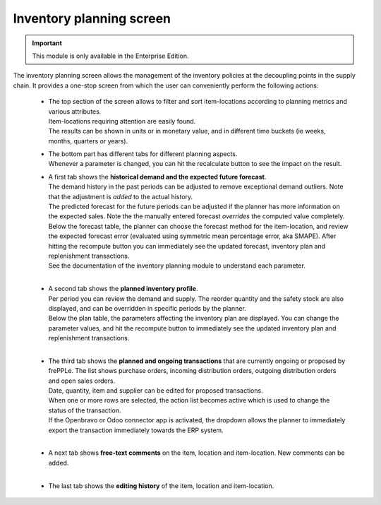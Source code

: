 =========================
Inventory planning screen
=========================

.. Important::

   This module is only available in the Enterprise Edition.

The inventory planning screen allows the management of the inventory policies
at the decoupling points in the supply chain. It provides a one-stop screen
from which the user can conveniently perform the following actions:

  - | The top section of the screen allows to filter and sort item-locations
      according to planning metrics and various attributes.
    | Item-locations requiring attention are easily found.
    | The results can be shown in units or in monetary value, and in different
      time buckets (ie weeks, months, quarters or years).

  - | The bottom part has different tabs for different planning aspects.
    | Whenever a parameter is changed, you can hit the recalculate button
      to see the impact on the result.

  - | A first tab shows the **historical demand and the expected future forecast**.
    | The demand history in the past periods can be adjusted to remove
      exceptional demand outliers. Note that the adjustment is *added* to
      the actual history.

    | The predicted forecast for the future periods can be adjusted if the
      planner has more information on the expected sales. Note the the
      manually entered forecast *overrides* the computed value completely.

    | Below the forecast table, the planner can choose the forecast method for the
      item-location, and review the expected forecast error (evaluated using
      symmetric mean percentage error, aka SMAPE). After hitting the recompute
      button you can immediately see the updated forecast, inventory plan and
      replenishment transactions.
    | See the documentation of the inventory planning module to understand each
      parameter.

    .. image:: ../_images/inventory-planning-forecast.png

    |

  - | A second tab shows the **planned inventory profile**.
    | Per period you can review the demand and supply. The reorder quantity
      and the safety stock are also displayed, and can be overridden in
      specific periods by the planner.

    | Below the plan table, the parameters affecting the inventory plan are
      displayed. You can change the parameter values, and hit the recompute
      button to immediately see the updated inventory plan and replenishment
      transactions.

    .. image:: ../_images/inventory-planning-plan.png

    |

  - | The third tab shows the **planned and ongoing transactions** that are
      currently ongoing or proposed by frePPLe. The list shows purchase orders,
      incoming distribution orders, outgoing distribution orders and open 
      sales orders.

    | Date, quantity, item and supplier can be edited for proposed transactions.
    | When one or more rows are selected, the action list becomes active which is
      used to change the status of the transaction.
    | If the Openbravo or Odoo connector app is activated, the dropdown allows 
      the planner to immediately export the transaction immediately towards 
      the ERP system.

    .. image:: ../_images/inventory-planning-transactions.png

    |

  - | A next tab shows **free-text comments** on the item, location and
      item-location. New comments can be added.

    .. image:: ../_images/inventory-planning-comments.png

    |


  - | The last tab shows the **editing history** of the item, location and
      item-location.

    .. image:: ../_images/inventory-planning-history.png
